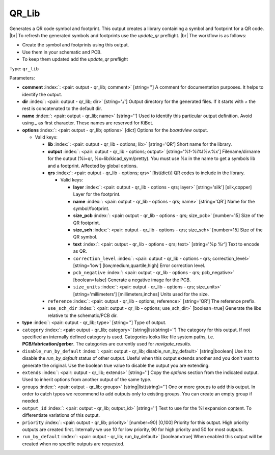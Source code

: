 .. Automatically generated by KiBot, please don't edit this file

.. index::
   pair: QR_Lib; qr_lib

QR_Lib
~~~~~~

Generates a QR code symbol and footprint.
This output creates a library containing a symbol and footprint for a QR code. |br|
To refresh the generated symbols and footprints use the `update_qr` preflight. |br|
The workflow is as follows:

- Create the symbol and footprints using this output.
- Use them in your schematic and PCB.
- To keep them updated add the `update_qr` preflight

Type: ``qr_lib``


Parameters:

-  **comment** :index:`: <pair: output - qr_lib; comment>` [string=''] A comment for documentation purposes. It helps to identify the output.
-  **dir** :index:`: <pair: output - qr_lib; dir>` [string='./'] Output directory for the generated files.
   If it starts with `+` the rest is concatenated to the default dir.
-  **name** :index:`: <pair: output - qr_lib; name>` [string=''] Used to identify this particular output definition.
   Avoid using `_` as first character. These names are reserved for KiBot.
-  **options** :index:`: <pair: output - qr_lib; options>` [dict] Options for the `boardview` output.

   -  Valid keys:

      -  **lib** :index:`: <pair: output - qr_lib - options; lib>` [string='QR'] Short name for the library.
      -  **output** :index:`: <pair: output - qr_lib - options; output>` [string='%f-%i%I%v.%x'] Filename/dirname for the output (%i=qr, %x=lib/kicad_sym/pretty).
         You must use %x in the name to get a symbols lib and a footprint. Affected by global options.
      -  **qrs** :index:`: <pair: output - qr_lib - options; qrs>` [list(dict)] QR codes to include in the library.

         -  Valid keys:

            -  **layer** :index:`: <pair: output - qr_lib - options - qrs; layer>` [string='silk'] [silk,copper] Layer for the footprint.
            -  **name** :index:`: <pair: output - qr_lib - options - qrs; name>` [string='QR'] Name for the symbol/footprint.
            -  **size_pcb** :index:`: <pair: output - qr_lib - options - qrs; size_pcb>` [number=15] Size of the QR footprint.
            -  **size_sch** :index:`: <pair: output - qr_lib - options - qrs; size_sch>` [number=15] Size of the QR symbol.
            -  **text** :index:`: <pair: output - qr_lib - options - qrs; text>` [string='%p %r'] Text to encode as QR.
            -  ``correction_level`` :index:`: <pair: output - qr_lib - options - qrs; correction_level>` [string='low'] [low,medium,quartile,high] Error correction level.
            -  ``pcb_negative`` :index:`: <pair: output - qr_lib - options - qrs; pcb_negative>` [boolean=false] Generate a negative image for the PCB.
            -  ``size_units`` :index:`: <pair: output - qr_lib - options - qrs; size_units>` [string='millimeters'] [millimeters,inches] Units used for the size.

      -  ``reference`` :index:`: <pair: output - qr_lib - options; reference>` [string='QR'] The reference prefix.
      -  ``use_sch_dir`` :index:`: <pair: output - qr_lib - options; use_sch_dir>` [boolean=true] Generate the libs relative to the schematic/PCB dir.

-  **type** :index:`: <pair: output - qr_lib; type>` [string=''] Type of output.
-  ``category`` :index:`: <pair: output - qr_lib; category>` [string|list(string)=''] The category for this output. If not specified an internally defined category is used.
   Categories looks like file system paths, i.e. **PCB/fabrication/gerber**.
   The categories are currently used for `navigate_results`.

-  ``disable_run_by_default`` :index:`: <pair: output - qr_lib; disable_run_by_default>` [string|boolean] Use it to disable the `run_by_default` status of other output.
   Useful when this output extends another and you don't want to generate the original.
   Use the boolean true value to disable the output you are extending.
-  ``extends`` :index:`: <pair: output - qr_lib; extends>` [string=''] Copy the `options` section from the indicated output.
   Used to inherit options from another output of the same type.
-  ``groups`` :index:`: <pair: output - qr_lib; groups>` [string|list(string)=''] One or more groups to add this output. In order to catch typos
   we recommend to add outputs only to existing groups. You can create an empty group if
   needed.

-  ``output_id`` :index:`: <pair: output - qr_lib; output_id>` [string=''] Text to use for the %I expansion content. To differentiate variations of this output.
-  ``priority`` :index:`: <pair: output - qr_lib; priority>` [number=90] [0,100] Priority for this output. High priority outputs are created first.
   Internally we use 10 for low priority, 90 for high priority and 50 for most outputs.
-  ``run_by_default`` :index:`: <pair: output - qr_lib; run_by_default>` [boolean=true] When enabled this output will be created when no specific outputs are requested.


